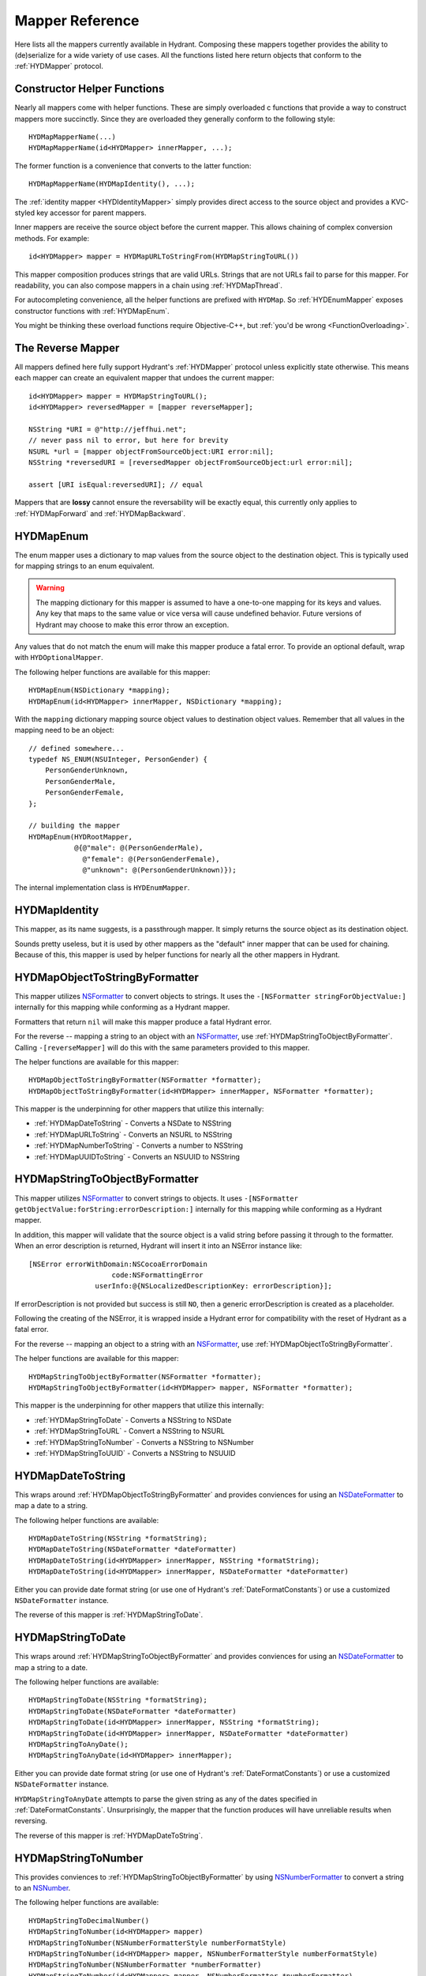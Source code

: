 .. highlight:: objective-c

================
Mapper Reference
================

Here lists all the mappers currently available in Hydrant. Composing these
mappers together provides the ability to (de)serialize for a wide variety of
use cases. All the functions listed here return objects that conform to the
:ref:`HYDMapper` protocol.

Constructor Helper Functions
============================

Nearly all mappers come with helper functions. These are simply overloaded c
functions that provide a way to construct mappers more succinctly. Since they
are overloaded they generally conform to the following style::

    HYDMapMapperName(...)
    HYDMapMapperName(id<HYDMapper> innerMapper, ...);

The former function is a convenience that converts to the latter function::

    HYDMapMapperName(HYDMapIdentity(), ...);

The :ref:`identity mapper <HYDIdentityMapper>` simply provides direct access to
the source object and provides a KVC-styled key accessor for parent mappers.

Inner mappers are receive the source object before the current mapper. This
allows chaining of complex conversion methods. For example::

    id<HYDMapper> mapper = HYDMapURLToStringFrom(HYDMapStringToURL())

This mapper composition produces strings that are valid URLs. Strings that
are not URLs fail to parse for this mapper. For readability, you can also
compose mappers in a chain using :ref:`HYDMapThread`.

For autocompleting convenience, all the helper functions are prefixed with
``HYDMap``. So :ref:`HYDEnumMapper` exposes constructor functions with
:ref:`HYDMapEnum`.

You might be thinking these overload functions require Objective-C++, but
:ref:`you'd be wrong <FunctionOverloading>`.


.. _TheReverseMapper:

The Reverse Mapper
==================

All mappers defined here fully support Hydrant's :ref:`HYDMapper` protocol
unless explicitly state otherwise. This means each mapper can create an
equivalent mapper that undoes the current mapper::

    id<HYDMapper> mapper = HYDMapStringToURL();
    id<HYDMapper> reversedMapper = [mapper reverseMapper];

    NSString *URI = @"http://jeffhui.net";
    // never pass nil to error, but here for brevity
    NSURL *url = [mapper objectFromSourceObject:URI error:nil];
    NSString *reversedURI = [reversedMapper objectFromSourceObject:url error:nil];

    assert [URI isEqual:reversedURI]; // equal

Mappers that are **lossy** cannot ensure the reversability will be exactly
equal, this currently only applies to :ref:`HYDMapForward` and
:ref:`HYDMapBackward`.


.. _HYDEnumMapper:
.. _HYDMapEnum:

HYDMapEnum
==========

The enum mapper uses a dictionary to map values from the source object to the
destination object. This is typically used for mapping strings to an enum
equivalent.

.. warning:: The mapping dictionary for this mapper is assumed to have a
             one-to-one mapping for its keys and values. Any key that maps to
             the same value or vice versa will cause undefined behavior. Future
             versions of Hydrant may choose to make this error throw an
             exception.

Any values that do not match the enum will make this mapper produce a fatal
error. To provide an optional default, wrap with ``HYDOptionalMapper``.

The following helper functions are available for this mapper::

    HYDMapEnum(NSDictionary *mapping);
    HYDMapEnum(id<HYDMapper> innerMapper, NSDictionary *mapping);

With the ``mapping`` dictionary mapping source object values to destination
object values. Remember that all values in the mapping need to be an object::

    // defined somewhere...
    typedef NS_ENUM(NSUInteger, PersonGender) {
        PersonGenderUnknown,
        PersonGenderMale,
        PersonGenderFemale,
    };

    // building the mapper
    HYDMapEnum(HYDRootMapper,
               @{@"male": @(PersonGenderMale),
                 @"female": @(PersonGenderFemale),
                 @"unknown": @(PersonGenderUnknown)});

The internal implementation class is ``HYDEnumMapper``.


.. _HYDIdentityMapper:
.. _HYDMapIdentity:

HYDMapIdentity
==============

This mapper, as its name suggests, is a passthrough mapper. It simply returns
the source object as its destination object.

Sounds pretty useless, but it is used by other mappers as the "default" inner
mapper that can be used for chaining. Because of this, this mapper is used by
helper functions for nearly all the other mappers in Hydrant.


.. _HYDObjectToStringFormatterMapper:
.. _HYDMapObjectToStringByFormatter:

HYDMapObjectToStringByFormatter
===============================

This mapper utilizes `NSFormatter`_ to convert objects to strings. It uses the
``-[NSFormatter stringForObjectValue:]`` internally for this mapping while
conforming as a Hydrant mapper.

Formatters that return ``nil`` will make this mapper produce a fatal Hydrant
error.

For the reverse -- mapping a string to an object with an `NSFormatter`_, use
:ref:`HYDMapStringToObjectByFormatter`. Calling ``-[reverseMapper]`` will do
this with the same parameters provided to this mapper.

The helper functions are available for this mapper::

    HYDMapObjectToStringByFormatter(NSFormatter *formatter);
    HYDMapObjectToStringByFormatter(id<HYDMapper> innerMapper, NSFormatter *formatter);

This mapper is the underpinning for other mappers that utilize this internally:

- :ref:`HYDMapDateToString` - Converts a NSDate to NSString
- :ref:`HYDMapURLToString` - Converts an NSURL to NSString
- :ref:`HYDMapNumberToString` - Converts a number to NSString
- :ref:`HYDMapUUIDToString` - Converts an NSUUID to NSString

.. _HYDStringToObjectFormatterMapper:
.. _HYDMapStringToObjectByFormatter:

HYDMapStringToObjectByFormatter
================================

This mapper utilizes `NSFormatter`_ to convert strings to objects. It uses
``-[NSFormatter getObjectValue:forString:errorDescription:]`` internally for
this mapping while conforming as a Hydrant mapper.

In addition, this mapper will validate that the source object is a valid string
before passing it through to the formatter. When an error description is
returned, Hydrant will insert it into an NSError instance like::

    [NSError errorWithDomain:NSCocoaErrorDomain
                        code:NSFormattingError
                    userInfo:@{NSLocalizedDescriptionKey: errorDescription}];

If errorDescription is not provided but success is still ``NO``, then a generic
errorDescription is created as a placeholder.

Following the creating of the NSError, it is wrapped inside a Hydrant error for
compatibility with the reset of Hydrant as a fatal error.

For the reverse -- mapping an object to a string with an `NSFormatter`_, use
:ref:`HYDMapObjectToStringByFormatter`.

The helper functions are available for this mapper::

    HYDMapStringToObjectByFormatter(NSFormatter *formatter);
    HYDMapStringToObjectByFormatter(id<HYDMapper> mapper, NSFormatter *formatter);

This mapper is the underpinning for other mappers that utilize this
internally:

- :ref:`HYDMapStringToDate` - Converts a NSString to NSDate
- :ref:`HYDMapStringToURL` - Convert a NSString to NSURL
- :ref:`HYDMapStringToNumber` - Converts a NSString to NSNumber
- :ref:`HYDMapStringToUUID` - Converts a NSString to NSUUID

.. _NSFormatter: https://developer.apple.com/library/mac/documentation/cocoa/reference/foundation/classes/NSFormatter_Class/Reference/Reference.html


.. _HYDMapDateToString:

HYDMapDateToString
==================

This wraps around :ref:`HYDMapObjectToStringByFormatter` and provides
conviences for using an `NSDateFormatter`_ to map a date to a string.

The following helper functions are available::

    HYDMapDateToString(NSString *formatString);
    HYDMapDateToString(NSDateFormatter *dateFormatter)
    HYDMapDateToString(id<HYDMapper> innerMapper, NSString *formatString);
    HYDMapDateToString(id<HYDMapper> innerMapper, NSDateFormatter *dateFormatter)

Either you can provide date format string (or use one of Hydrant's
:ref:`DateFormatConstants`) or use a customized ``NSDateFormatter`` instance.

The reverse of this mapper is :ref:`HYDMapStringToDate`.


.. _HYDMapStringToDate:

HYDMapStringToDate
==================

This wraps around :ref:`HYDMapStringToObjectByFormatter` and provides
conviences for using an `NSDateFormatter`_ to map a string to a date.

The following helper functions are available::

    HYDMapStringToDate(NSString *formatString);
    HYDMapStringToDate(NSDateFormatter *dateFormatter)
    HYDMapStringToDate(id<HYDMapper> innerMapper, NSString *formatString);
    HYDMapStringToDate(id<HYDMapper> innerMapper, NSDateFormatter *dateFormatter)
    HYDMapStringToAnyDate();
    HYDMapStringToAnyDate(id<HYDMapper> innerMapper);

Either you can provide date format string (or use one of Hydrant's
:ref:`DateFormatConstants`) or use a customized ``NSDateFormatter`` instance.

``HYDMapStringToAnyDate`` attempts to parse the given string as any of the
dates specified in :ref:`DateFormatConstants`. Unsurprisingly, the mapper that
the function produces will have unreliable results when reversing.

The reverse of this mapper is :ref:`HYDMapDateToString`.

.. _NSDateFormatter: https://developer.apple.com/library/ios/documentation/Cocoa/Reference/Foundation/Classes/NSDateFormatter_Class/Reference/Reference.html


.. _HYDMapStringToNumber:

HYDMapStringToNumber
====================

This provides conviences to :ref:`HYDMapStringToObjectByFormatter` by using
`NSNumberFormatter`_ to convert a string to an `NSNumber`_.

The following helper functions are available::

    HYDMapStringToDecimalNumber()
    HYDMapStringToNumber(id<HYDMapper> mapper)
    HYDMapStringToNumber(NSNumberFormatterStyle numberFormatStyle)
    HYDMapStringToNumber(id<HYDMapper> mapper, NSNumberFormatterStyle numberFormatStyle)
    HYDMapStringToNumber(NSNumberFormatter *numberFormatter)
    HYDMapStringToNumber(id<HYDMapper> mapper, NSNumberFormatter *numberFormatter)

The reverse of this mapper is :ref:`HYDMapNumberToString`.

Converting an NSNumber to a c-native numeric type is not the
responsibility of this mapper, that is what :ref:`HYDMapKVCObject` does.


.. _HYDMapNumberToString:

HYDMapNumberToString
====================

This provides conviences to :ref:`HYDMapStringToObjectByFormatter` by using
`NSNumberFormatter`_ to convert an `NSNumber`_ to a string.

The following helper functions are available::

    HYDMapDecimalNumberToString()
    HYDMapNumberToString(id<HYDMapper> mapper)
    HYDMapNumberToString(NSNumberFormatterStyle numberFormatStyle)
    HYDMapNumberToString(id<HYDMapper> mapper, NSNumberFormatterStyle numberFormatStyle)
    HYDMapNumberToString(NSNumberFormatter *numberFormatter)
    HYDMapNumberToString(id<HYDMapper> mapper, NSNumberFormatter *numberFormatter)

The reverse of this mapper is :ref:`HYDMapStringToNumber`.

Converting a c-native numeric type to an NSNumber is not the
responsibility of this mapper, that is what :ref:`HYDMapKVCObject` does.

.. _NSNumberFormatter: https://developer.apple.com/library/mac/documentation/cocoa/reference/foundation/classes/NSNumberFormatter_Class/Reference/Reference.html
.. _NSNumber: https://developer.apple.com/library/mac/documentation/cocoa/reference/foundation/classes/nsnumber_class/Reference/Reference.html

.. _HYDMapURLToString:

HYDMapURLToString
=================

This provides conviences to :ref:`HYDMapObjectToStringByFormatter` by using
:ref:`HYDURLFormatter` to convert an `NSURL` to a string.

The following helper functions are available::

    HYDMapURLToString();
    HYDMapURLToStringFrom(id<HYDMapper> innerMapper);
    HYDMapURLToStringOfScheme(NSArray *allowedSchemes)
    HYDMapURLToStringOfScheme(id<HYDMapper> mapper, NSArray *allowedSchemes)

An array of schemes can be provided that the URL must conform to be valid. For
example, this mapper only accepts http urls::

    HYDMapURLToStringOfScheme(@["http", @"https"])

The reverse of this mapper is :ref:`HYDMapStringToDate`.


.. _HYDMapStringToURL:

HYDMapStringToURL
=================

This provides conviences to :ref:`HYDMapStringToObjectByFormatter` by using
:ref:`HYDURLFormatter` to convert a string to an `NSURL`_.

The following helper functions are available::

    HYDMapStringToURL();
    HYDMapStringToURLFrom(id<HYDMapper> innerMapper);
    HYDMapStringToURLOfScheme(NSArray *allowedSchemes)
    HYDMapStringToURLOfScheme(id<HYDMapper> mapper, NSArray *allowedSchemes)

An array of schemes can be provided that the URL must conform to be valid. For
example, this mapper only accepts http urls::

    HYDMapStringToURLOfScheme(@["http", @"https"])

The reverse of this mapper is :ref:`HYDMapDateToString`.

.. _NSURL: https://developer.apple.com/library/mac/documentation/Cocoa/Reference/Foundation/Classes/NSURL_Class/Reference/Reference.html


.. _HYDMapUUIDToString:

HYDMapUUIDToString
==================

This provides conviences to :ref:`HYDMapObjectToStringByFormatter` by using
:ref:`HYDUUIDFormatter` to convert an `NSUUID`_ to a string.

The following helper functions are available::

    HYDMapUUIDToString();
    HYDMapUUIDToStringFrom(id<HYDMapper> innerMapper);

The reverse of this mapper is :ref:`HYDMapStringToUUID`.


.. _HYDMapStringToUUID:

HYDMapStringToUUID
==================

This provides conviences to :ref:`HYDMapStringToObjectByFormatter` by using
:ref:`HYDUUIDFormatter` to convert a string to an `NSUUID`_.

The following helper functions are available::

    HYDMapStringToUUID();
    HYDMapStringToUUIDFrom(id<HYDMapper> innerMapper);

The reverse of this mapper is :ref:`HYDMapUUIDToString`.

.. _NSUUID: https://developer.apple.com/library/mac/documentation/Foundation/Reference/NSUUID_Class/Reference/Reference.html


.. _HYDValueTransformerMapper:
.. _HYDMapValue:

HYDMapValue
===========

This mapper utilizes `NSValueTransformer`_ to convert from one value to
another. It utilizes ``-[NSValueTransformer transformValue:]`` internally for
this mapping while conforming to the Hydrant mapper protocol.

HYDValueTransformerMapper assumes that all validation will be handled by the
value transformer. No addition validation is done. **It is impossible
for this mapper to return Hydrant errors**.

If the value transformer is reversable, then this mapper can be reversed. It
produces :ref:`HYDReversedValueTransformerMapper` which you can also use
directly if you want to apply the reversed transformation to a source object.

Attempting to produce a reverse mapper when the transformer cannot be reversed
will throw an exception.

The helper functions are available for this mapper::

    HYDMapValue(NSValueTransformer *valueTransformer);
    HYDMapValue(id<HYDMapper> innerMapper, NSValueTransformer *valueTransformer);
    HYDMapValue(NSString *valueTransformerName);
    HYDMapValue(id<HYDMapper> innerMapper, NSString *valueTransformerName);

If your value transformer is registered as a singleton via
``+[NSValueTransformer setValueTransformer:forName:]``, then using the
constructor functions that accept a string as the second argument can be used
to easily fetch the value transformer by that name.


.. _HYDReversedValueTransformerMapper:
.. _HYDMapReverseValue:

HYDMapReverseValue
==================

This mapper utilizes `NSValueTransformer`_ to convert from one value to
another. It utilizes ``-[NSValueTransformer reverseTransformedValue:]``
internally to produce the resulting object.

This mapper assumes that all validation will be handled by the value
transformer. No additional validation is done. **It is impossible for this
mapper to return Hydrant errors**.

If constructing this mapper with a value transformer that cannot be reversed
will throw an exception. For the reverse of this mapper, see
:ref:`HYDMapValue` if you want to map values using
``-[NSValueTransformer transformValue:]``.

The helper functions are available for this mapper::

    HYDMapReverseValue(NSValueTransformer *valueTransformer);
    HYDMapReverseValue(id<HYDMapper> innerMapper, NSValueTransformer *valueTransformer);
    HYDMapReverseValue(NSString *valueTransformerName);
    HYDMapReverseValue(id<HYDMapper> innerMapper, NSString *valueTransformerName);

If your value transformer is registered as a singleton via
``+[NSValueTransformer setValueTransformer:forName:]``, then using the
constructor functions that accept a string as the second argument can be used
to easily fetch the value transformer by that name.

.. _NSValueTransformer: https://developer.apple.com/library/mac/documentation/Cocoa/Reference/Foundation/Classes/NSValueTransformer_Class/Reference/Reference.html


.. _HYDForwardMapper:
.. _HYDMapForward:

HYDMapForward
=============

This mapper traverses the source object before sending the traversed sub-source
object to the child mapper its given. This allows for selectively ignoring
various parts of a data structure from the incoming source object::

    id<HYDMapper> mapper = HYDMapForward(@"person.account",
                                         HYDMapObject(HYDRootMapper, [Person class],
                                                      @{@"first": @"firstName"}));

    id json = @{@"person": @{@"account": @{@"first": @"John"}}};

    HYDError *error = nil;
    Person *person = [mapper objectFromSourceObject:json error:&error];
    // person.firstName => @"John"

Since this is lossy, reversing this mapper cannot produce any extra data that
was truncated by the traversal. The reversed mapper of this produces a
:ref:`HYDMapBackward`.

The helper functions available for this mapper::

    HYDMapForward(NSString *walkKey, Class sourceClass, id<HYDMapper> childMapper);
    HYDMapForward(id<HYDAccessor> walkAccessor, Class sourceClass, id<HYDMapper> childMapper);
    HYDMapForward(NSString *walkKey, id<HYDMapper> childMapper);
    HYDMapForward(id<HYDAccessor> walkAccessor, id<HYDMapper> childMapper);

The first argument for all these constructors are how to walk through through
the incoming mapping. The last argument is the child mapper to process the
subset of the source object being traversed by the first argument.

When not provided, ``sourceClass`` defaults to ``[NSDictionary class]``, this is
to hint to the reversed mapper how to produce the parent object.


.. _HYDBackwardMapper:
.. _HYDMapBackward:

HYDMapBackward
==============

This mapper is the reverse of :ref:`HYDForwardMapper` it generates a series of
repeated objects to that would allow the :ref:`HYDForwardMapper` to function on
the resulting object produced::

    id<HYDMapper> mapper = HYDMapBackward(@"person.account",
                                          HYDMapObject(HYDRootMapper, [Person class], [NSDictionary class],
                                                       @{@"firstName": @"first"}));

    Person *person = [[Person alloc] initWithFirstName:@"John"];

    HYDError *error = nil;
    id json = [mapper objectFromSourceObject:person error:&error];
    // json => @{@"person": @{@"account": @{@"first": @"John"}}};

Since this mapper simply recursively creates the class it was given to produce
the hierarchy.

The helper functions available for this mapper::

    HYDMapBackward(NSString *walkKey, Class destinationClass, id<HYDMapper> childMapper);
    HYDMapBackward(id<HYDAccessor> walkAccessor, Class destinationClass, id<HYDMapper> childMapper);
    HYDMapBackward(NSString *walkKey, id<HYDMapper> childMapper);
    HYDMapBackward(id<HYDAccessor> walkAccessor, id<HYDMapper> childMapper);

The first argument for all these constructors are the path of the keys to
create recursively. The last argument is the child mapper to produce the final
object that will be placed in the leaf of the path presented by the first
argument.

When not provided, ``destinationClass`` defaults to ``[NSDictionary class]``, this is
to hint to the reversed mapper how to produce the parent objects. The
destinationClass is instanciated with ``[[NSObject alloc] init]``. If the
class supports ``NSMutableCopying``, then a mutableCopy is created to work with
immutable data types (eg - NSDictionary which needs to be converted to
NSMutableDictionary).


.. _HYDCollectionMapper:
.. _HYDMapCollectionOf:
.. _HYDMapArrayOf:
.. _HYDMapArrayOfObjects:
.. _HYDMapArrayOfKVCObjects:

HYDMapCollectionOf / HYDMapArrayOf
==================================

This mapper applies a child mapper to process a collection, usually an array of
items. Although this can apply to sets any other collection of items to map.
The child mapper is used to map each individual element of the collection::

    id<HYDMapper> childMapper = HYDMapObject([Person class],
                                             @{@"first": @"firstName"});
    id<HYDMapper> mapper = HYDMapCollectionOf(childMapper,
                                              [NSArray class], [NSArray class]);

    HYDError *error = nil;
    id json = @[
        @{@"first": @"John"},
        @{@"first": @"Jane"},
        @{@"first": @"Joe"},
    ];
    NSArray *people = [mapper objectFromSourceObject:json error:error];
    // people => @[<Person: John>, <Person: Jane>, <Person: Joe>]

HYDCollectionMapper will validate the incoming source object's enumerability
by checking if it is the given source class.

The helper functions available for this mapper::

    HYDMapCollectionOf(id<HYDMapper> itemMapper, Class sourceCollectionClass, Class destinationCollectionClass)
    HYDMapCollectionOf(Class collectionClass)
    HYDMapCollectionOf(Class sourceCollectionClass, Class destinationCollectionClass)
    HYDMapCollectionOf(id<HYDMapper> itemMapper, Class collectionClass)
    HYDMapArrayOf(id<HYDMapper> itemMapper)
    HYDMapArrayOfObjects(Class sourceItemClass, Class destinationItemClass, NSDictionary *mapping)
    HYDMapArrayOfObjects(Class destinationItemClass, NSDictionary *mapping)

``HYDMapArrayOf`` are a set of convience functions that assume the source
and destination collection to be NSArrays. Further conviences are built
on top that to convert an array of objects into another array of objects.

``HYDMapArrayOfObjects`` is simply the composition::

    HYDMapArrayOf(HYDMapObject(...))

See :ref:`HYDMapObject` for more information on that mapper.

This mapper has some extra behavior based on the result of the child mapper.
Specifically, if a child mapper produces a ``nil`` value and a non-fatal error,
then its value is excluded from an array. This allows selective exclusion of
items from the source array in the resulting array.

For more details, see :ref:`OptionalArrayMapping`.


.. _HYDMapFirst:
.. _HYDMapFirstMapperInArray:
.. _HYDFirstMapper:

HYDMapFirst
===========

This mapper tries to apply each mapper its given until one succeeds (does not
return a fatal error). Using this mapper can provide an ordered list of mappers
to attempt. An example is an array that has different object types::

    id<HYDMapper> personMapper = HYDMapObject([Person class], {...});
    id<HYDMapper> employeeMapper = HYDMapObject([Person class], {...});
    id<HYDMapper> mapper = HYDMapArrayOf(HYDMapFirst(personMapper, employeeMapper));

``mapper`` will try using ``personMapper``, but if that mapper generates a fatal
error, then ``employeeMapper`` is used instead. If that fails, then it is
returned to the consumer of ``mapper``.

``HYDMapFirst`` is a macro around the constructor function::

    HYDMapFirstMapperInArray(NSArray *mappers)


.. _HYDMapNonFatally:
.. _HYDMapNonFatallyWithDefault:
.. _HYDMapNonFatallyWithDefaultFactory:
.. _HYDMapNonFatalMapper:

HYDMapNonFatally
================

The non-fatal mapper takes child mapper to process and converts any fatal
error that the child mapper produces into non-fatal ones::

    // This mapper will attempt to convert a string to an NSURL
    // or returns nil otherwise
    id<HYDMapper> mapper = HYDMapNonFatally(HYDMapStringToURL(...))

There are many helper functions which relate to producing default values::

    HYDMapNonFatally(id<HYDMapper> childMapper)
    HYDMapNonFatallyWithDefault(id<HYDMapper> childMapper, id defaultValue)
    HYDMapNonFatallyWithDefault(id<HYDMapper> childMapper, id defaultValue, id reverseDefault)
    HYDMapNonFatallyWithDefaultFactory(id<HYDMapper> childMapper, HYDValueBlock defaultValueFactory)
    HYDMapNonFatallyWithDefaultFactory(id<HYDMapper> childMapper, HYDValueBlock reversedDefaultFactory)

Which provides a variety of producing default values when fatal errors
are received. By default, ``nil`` is returned.

Also, you might want to use :ref:`HYDMapOptionally`, which composition this
with :ref:`HYDMapNotNull`.

.. _HYDMapNotNull:
.. _HYDMapNotNullFrom:
.. _HYDNotNullMapper:

HYDMapNotNull
=============

The mapper produces fatal errors if a ``nil`` or ``[NSNull null]`` is returned
by a given mapper::

    id<HYDMapper> mapper = HYDMapNotNull();
    id json = [NSNull null];
    HYDError *error = nil;
    // => produces fatal error
    [mapper objectFromSourceObject:json error:&error];

There are helper functions::

    HYDMapNotNull()
    HYDMapNotNullFrom(id<HYDMapper> innerMapper)

Also, you might want to use :ref:`HYDMapOptionally`, which composition this
with :ref:`HYDMapNonFatally`.

.. _HYDMapOptionally:
.. _HYDMapOptionallyTo:
.. _HYDMapOptionallyWithDefault:
.. _HYDMapOptionallyWithDefaultFactory:

HYDMapOptionally
================

This is the composition of :ref:`HYDMapNonFatally` and :ref:`HYDMapNotNull`
which produces a mapper that converts ``nil``, ``[NSNull null]`` or any
unmappable values into a default value provided.

The helper functions are based on the composition::

    HYDMapOptionally()
    HYDMapOptionallyTo(id<HYDMapper> innerMapper)
    HYDMapOptionallyWithDefault(id defaultValue)
    HYDMapOptionallyWithDefault(id<HYDMapper> innerMapper, id defaultValue)
    HYDMapOptionallyWithDefault(id<HYDMapper> innerMapper, id defaultValue, id reverseDefaultValue)
    HYDMapOptionallyWithDefaultFactory(HYDValueBlock defaultValueFactory)
    HYDMapOptionallyWithDefaultFactory(id<HYDMapper> innerMapper, HYDValueBlock defaultValueFactory)
    HYDMapOptionallyWithDefaultFactory(id<HYDMapper> innerMapper,
                                       HYDValueBlock defaultValueFactory,
                                       HYDValueBlock reverseDefaultValueFactory)

This is commonly used for conditionally allowing fields when
mapping with :ref:`HYDMapObject`::

    // first name is optional, last name is required
    HYDMapObject([Person class],
                 @{@"first": @[HYDMapOptionally(), @"firstName"],
                   @"last": @"lastName"});

    // this json causes a fatal error:
    id json = @{@"first": @"John"};

    // this json will produce a non-fatal error, and map to a Person object
    id json = @{@"last": @"Doe"};

    // this json will produce no error and map to a Person object
    id json = @{@"first": @"John",
                @"last": @"Doe"};


.. _HYDMapType:
.. _HYDMapTypes:
.. _HYDTypedMapper:

HYDMapTypes
===========

This mapper does type checking to ensure the given type is as intended.
Using this mapper can provide type checking to filter out nefarious input that
can potentially crash your application. If you're looking to apply this
upon an object's properties, use :ref:`HYDMapObject` instead -- which uses
this mapper internally. :ref:`HYDMapCollectionOf` also does some type checking
for the collection source class.

The mapper simply uses ``-[isKindOfClass:]`` to verify expected inputs and
outputs - returning a fatal error if this check fails.

Here are the following functions to construct this mapper::

    HYDMapType(Class sourceAndDestinationClass)
    HYDMapType(Class sourceClass, Class destinationClass)
    HYDMapTypes(NSArray *sourceClasses, NSArray *destinationClasses)
    HYDMapType(id<HYDMapper> innerMapper, Class sourceAndDestinationClass)
    HYDMapType(id<HYDMapper> innerMapper, Class sourceClass, Class destinationClass)
    HYDMapTypes(id<HYDMapper> innerMapper, NSArray *sourceClasses, NSArray *destinationClasses)

As the arguments suggest, you can provide multiple classes that are valid for
inputs or outputs. Passing ``nil`` as a class argument will allow
**any classes**. Source classes indicate values provided to the mapper, and
destination classes represent output (usually from the innerMapper).

For functions that accept an array, passing an empty array will also behave
like passing ``nil``.

.. _HYDMapTypeNote:
.. note:: This mapper can behave in unintuitive ways for inherited
          `class clusters`_. So specifying ``NSMutableDictionary`` and
          ``NSMutableArray`` will cause fatal type-checking errors. Use
          ``NSDictionary`` and ``NSArray`` instead.


.. _HYDMapKVCObject:
.. _HYDObjectMapper:

HYDMapKVCObject
===============

This uses Key-Value Coding to map arbitrary objects to one another, or the more
commonly known methods: ``-[setValue:forKey:]`` and ``-[valueForKey:]``. This
mapper provides a data-structure mapping DSL that conforms to a specific design
that is mentioned in the :ref:`MappingDataStructure`. But at an overview, they
usually look like one of two forms::

    @{@"get.KeyPath": @"set.KeyPath"}
    @{@"get.KeyPath": @[myMapper, @"set.KeyPath"]}

They both conform to KeyPath-like semantics, similar to the ``-[valueForKeyPath:]``
method, but without the aggregation features. They all read similarly to:

    Map 'get.KeyPath' to 'set.KeyPath' using myMapper

This is simply used as an abbreviated form to specify the mapping for each
property without the visual noise of objective-c styled object construction.
Again, read up on the :ref:`MappingDataStructure` to see the internal
representation this mapper uses after processing this data structure.

.. note:: Since this mapper uses ``setValue:forKey:`` and ``valueForKey:``, all
          the same consequences apply -- such as possibly setting invalid
          object types to properties. Use :ref:`HYDMapObject`, which adds
          type checking before mapping values to their destinations.

          And since this uses KVC, it will correctly convert boxed objects into
          their c-native types due to the implementation of KVC. This allows the
          rest of the mappers of Hydrant to use ``NSNumber`` which can get
          converted to integers, floats, doubles, etc.

If your key paths have dots, explicitly use :ref:`HYDKeyAccessor` and specify
the key::

    @{HYDKeyAccessor("json.key.with.dots"): @"key"}

Which can be useful for JSON that has dots in its key.

The following helper functions exist for this mapper::

    HYDMapKVCObject(id<HYDMapper> innerMapper, Class sourceClass, Class destinationClass, NSDictionary *mapping)
    HYDMapKVCObject(id<HYDMapper> innerMapper, Class destinationClass, NSDictionary *mapping)
    HYDMapKVCObject(Class sourceClass, Class destinationClass, NSDictionary *mapping)
    HYDMapKVCObject(Class destinationClass, NSDictionary *mapping)

The all functions, except for the first one, are derived off the first helper
function. If no mapper is provided, then :ref:`HYDMapIdentity` is used.
Similarly, if no sourceClass is provided, ``[NSDictionary class]`` is used.

The ``mapping`` argument conforms to the :ref:`MappingDataStructure`.

When specifying classes, this mapper will auto-promote them to their mutable
types. All destination classes are constructed using ``[destinationClass new]``.
Classes that support `NSMutableCopying`_ are created using
``[[destinationClass new] mutableCopy]``.

This makes it safe to use ``[NSDictionary class]`` and ``[NSArray class]`` as
arguments for the ``sourceClass`` and ``destinationClass``.

.. _NSMutableCopying: https://developer.apple.com/library/ios/documentation/Cocoa/Reference/Foundation/Protocols/NSMutableCopying_Protocol/Reference/Reference.html

This object fully supports reverseMapping, which allows you to quickly create
a serializer and deserializer combination.


.. _HYDMapObject:
.. _HYDTypedObjectMapper:

HYDMapObject
============

This maps arbitrary properties from one object to another using a KeyPath-like
mapping system. This mapper composes :ref:`HYDMapKVCObject` and
:ref:`HYDMapType` to produce a mapper that can check types as it is mapped to
its resulting object.

This mapper currently has tight-coupling around handling :ref:`HYDMapNonFatally`
to ensure that optional mappings can still work as intended.

The following helper functions exist similar to ``HYDMapKVCObject``::

    HYDMapObject(id<HYDMapper> innerMapper, Class sourceClass, Class destinationClass, NSDictionary *mapping)
    HYDMapObject(id<HYDMapper> innerMapper, Class destinationClass, NSDictionary *mapping)
    HYDMapObject(Class sourceClass, Class destinationClass, NSDictionary *mapping)
    HYDMapObject(Class destinationClass, NSDictionary *mapping)

And like ``HYDMapKVCObject``, the same default values apply:

    - ``innerMapper`` defaults to :ref:`HYDMapIdentity`
    - ``sourceClass`` defaults to ``[NSDictionary class]``

Not surprisingly this also accepts a ``mapping`` argument described
in the :ref:`MappingDataStructure`. One notable difference is that using
``HYDMapType`` are implicit for all arguments.

.. note:: This mapper also verifies the types of source and destination classes
          using :ref:`HYDMapType`, so the :ref:`same notice <HYDMapTypeNote>`
          applies here for all types that are verified.

If you're mapping a collection of objects (such as an array of objects), see
:ref:`HYDMapArrayOfObjects` which is a composition of this mapper and
``HYDMapArrayOf``.

If you prefer to not have type checking but still have the mapping
functionality, use the lower-level :ref:`HYDMapKVCObject` instead.

.. _class clusters: https://developer.apple.com/library/ios/documentation/general/conceptual/devpedia-cocoacore/ClassCluster.html


.. _HYDMapWithBlock:
.. _HYDBlockMapper:

HYDMapWithBlock
===============

.. note:: This is a convience to create custom Hydrant mappers. Blocks
          that execute custom code are subject to the same error handling that
          Hydrant expects for mappers to conform to :ref:`HYDMapper`
          in order to be exception-free.

This is a mapper that accepts one or two blocks for you to manually do the
conversion. Unlike most other mappers, this does not provide any safety, but
allows you do make trade-offs that go against Hydrant's design::

    - Make a certain subset of the object graph being mapped to be more
      performant (instead of defensively checking the data as Hydrant does).
    - Make a certain subset of the object graph "unsafe" and venerable to
      exceptions for easier debuggability.
    - Perform complex mappings that cannot be sanely abstracted
    - Quickly do one-off mappings for the perticular kind of data structure
      you're mapping (then ask: why are you using Hydrant then?)
    - Store mutable state during the mapping to do more complex mappings that
      Hydrant does not support.

**Try to avoid using this mapper**, because it provides no benefits from
implementing the serialization yourself. See :ref:`MappingTechniques` for
some tactics for mapping values without using this mapper.

These blocks take the same arguments as the ``HYDMapper`` protocol::

    typedef id(^HYDConversionBlock)(id incomingValue, __autoreleasing HYDError **error);

Where errors can be filled to indicate to parent mappers that mapping has
failed.

The helper functions for this mapper::

    HYDMapWithBlock(HYDConversionBlock convertBlock)
    HYDMapWithBlock(HYDConversionBlock convertBlock, HYDConversionBlock reverseConvertBlock)

Where the former function is an alias to latter as::

    HYDMapWithBlock(convertBlock, convertBlock)

The ``reverseConvertBlock`` is called when ``-[reverseMapper]`` is called on
the created mapper.


.. _HYDMapWithPostProcessing:
.. _HYDPostProcessingMapper:

HYDMapWithPostProcessing
========================

.. note:: This is a convience to create custom Hydrant mappers. Blocks
          that execute custom code are subject to the same error handling that
          Hydrant expects for mappers to conform to :ref:`HYDMapper`
          in order to be exception-free.

This is a mapper that allows you to perform "post processing" from another
mapper's work. Use this to "migrate" data structures that don't map cleanly
from the source objects to the destination objects.

Unlike :ref:`HYDMapWithBlock`, this mapper provides access to the source input
value and the resulting input value after executing the inner mapper.

Complex mappings across multiple source value fields can be done with this
mapper, at the same expenses the ``HYDMapWithBlock`` does::

    - Produce mappings that require composing multiple distinct parts of the
      source object.
    - Allows extra mutation after the creation of an resulting object.

**Try to avoid using this mapper**, because it provides no benefits from
implementing the serialization yourself. If you want to map multiple keys
to a single value, see :ref:`MappingMultipleValues`.

The helpers functions for this mapper::

    typedef void(^HYDPostProcessingBlock)(id sourceObject, id resultingObject, __autoreleasing HYDError **error);

    HYDMapWithPostProcessing(HYDPostProcessingBlock block)
    HYDMapWithPostProcessing(id<HYDMapper> innerMapper, HYDPostProcessingBlock block)
    HYDMapWithPostProcessing(id<HYDMapper> innerMapper, HYDPostProcessingBlock block, HYDPostProcessingBlock reverseBlock)

Where the first function is aliased to the last function as::

    HYDMapWithPostProcessing(HYDMapIdentity(), block, block)

and ``reverseBlock`` is the block that is invoked by the :ref:`TheReverseMapper`.

An easy example is to convert an array of keys and values into a dictionary and
then store it in a property of the resulting object::

    id<HYDMapper> personMapper = ...; // defined somewhere else

    // warning: there's no checking of sourceObject here, but you should
    // if it is coming from an unknown source or hasn't been composed
    // with HYDMapType
    id<HYDMapper> mapper = \
        HYDMapWithPostProcessing(personMapper, ^(id sourceObject, id resultingObject, __autoreleasing HYDError **error) {
            Person *person = resultingObject;
            person.phonesToFriends = [NSDictionary dictionaryWithObjects:sourceObject[@"names"] forKeys:sourceObject[@"numbers"]];
        });

    // example json
    id json = @{...
                @"names": [@"John", @"Jane"],
                @"numbers": @[@1234567, @7654321]};

    // post processor essentially does this:
    person.phonesToFriends = [NSDictionary dictionaryWithObjects:json[@"names"] forKeys:json[@"numbers"]]


.. _HYDMapReflectively:
.. _HYDReflectiveMapper:

HYDMapReflectively
==================

This builds upon various mappers and the Objective-C runtime to achieve the
dryest code possible, at the expense of internal complexity. It uses the runtime
to try and intelligently fill mappings:

    - Convert strings to dates with :ref:`HYDMapStringToDate`
    - Coerces some core types among each other: ``NSString``, ``NSNumber``,
      c numerics.
    - Type check incoming values with :ref:`HYDMapType` to match the types
      of the properties being assigned
    - Type check the incoming source object before doing any parsing.

Since this mapper cannot determine the intended reverse mapping, you must
explicitly state them.

.. info:: Currently, this mapper does not support non-numeric c types (structs,
          C++ classes, etc.).

.. warning:: WIP: Please do not use yet.

.. _HYDMapDispatch:
.. _HYDDispatchMapper:

HYDMapDispatch
==============

.. warning:: WIP: Please do not use yet.


.. _HYDMapThread:
.. _HYDThreadMapper:

HYDThreadMapper
===============

.. warning:: WIP: Please do not use yet.
